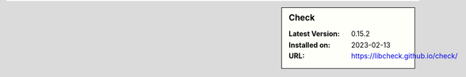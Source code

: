 .. sidebar:: Check

   :Latest Version: 0.15.2
   :Installed on: 2023-02-13
   :URL: https://libcheck.github.io/check/
